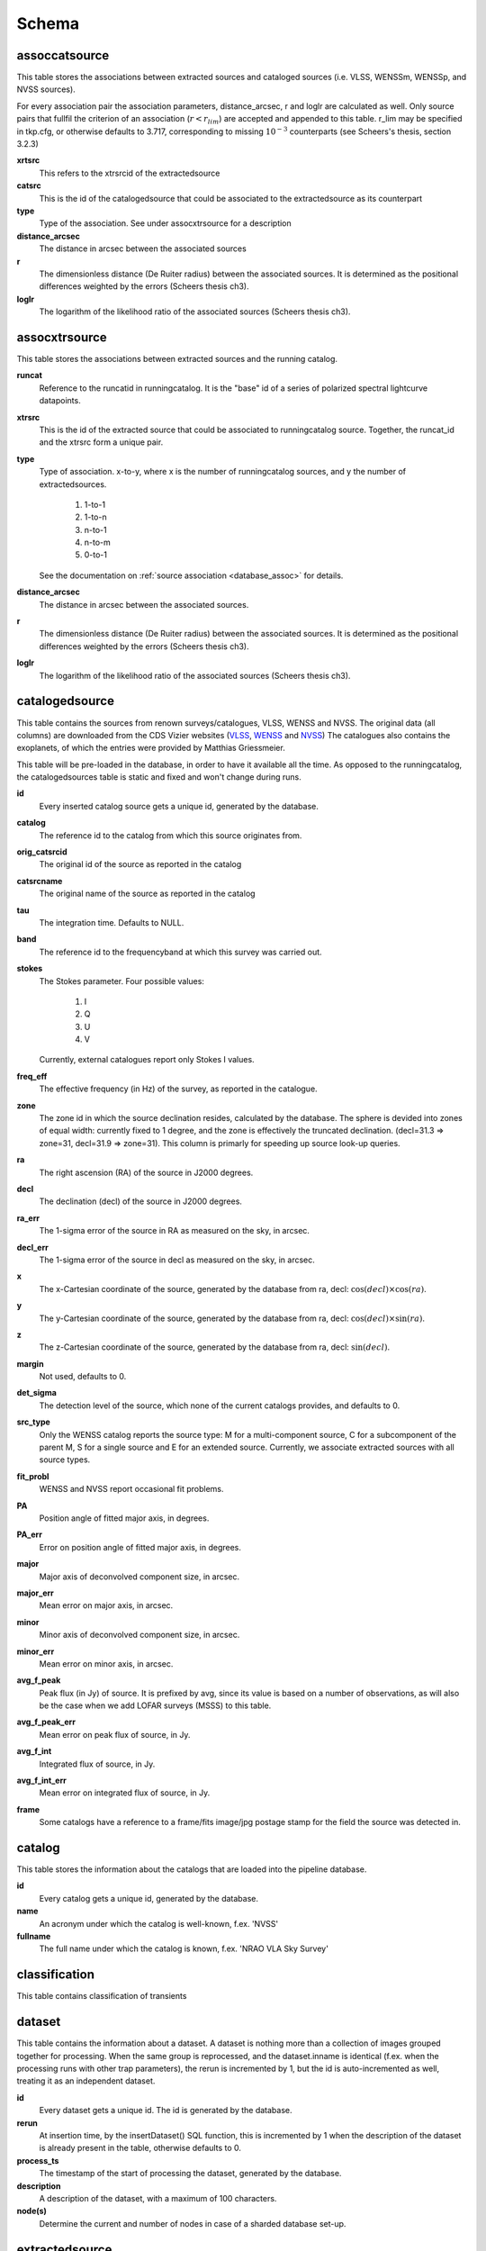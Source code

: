 .. _database_schema:

++++++
Schema
++++++

.. image:: schema.png

assoccatsource
==============

This table stores the associations between extracted sources and cataloged
sources (i.e. VLSS, WENSSm, WENSSp, and NVSS sources).

For every association pair the association parameters, distance_arcsec, r and
loglr are calculated as well. Only source pairs that fullfil the criterion of
an association (:math:`r < r_{lim}`) are accepted and appended to this table. r_lim may
be specified in tkp.cfg, or otherwise defaults to 3.717, corresponding to
missing :math:`10^{-3}` counterparts (see Scheers's thesis, section 3.2.3)


**xrtsrc**
   This refers to the xtrsrcid of the extractedsource

**catsrc**
   This is the id of the catalogedsource that could be associated to the
   extractedsource as its counterpart

**type**
   Type of the association. See under assocxtrsource for a description

**distance_arcsec**
   The distance in arcsec between the associated sources

**r**
    The dimensionless distance (De Ruiter radius) between the associated
    sources. It is determined as the positional differences weighted by the errors
    (Scheers thesis ch3).

**loglr**
   The logarithm of the likelihood ratio of the associated sources (Scheers
   thesis ch3).


assocxtrsource
==============

This table stores the associations between extracted sources and the running catalog.

**runcat**
   Reference to the runcatid in runningcatalog.  It is the "base" id of a
   series of polarized spectral lightcurve datapoints.

**xtrsrc**
   This is the id of the extracted source that could be associated to
   runningcatalog source.  Together, the runcat_id and the xtrsrc form a
   unique pair.

**type**
    Type of association.  x-to-y, where x is the number of runningcatalog
    sources, and y the number of extractedsources.

        1. 1-to-1
        2. 1-to-n
        3. n-to-1
        4. n-to-m
        5. 0-to-1

    See the documentation on :ref:`source association <database_assoc>` for
    details.

**distance_arcsec**
   The distance in arcsec between the associated sources.

**r**
   The dimensionless distance (De Ruiter radius) between the associated
   sources. It is determined as the positional differences weighted by the
   errors (Scheers thesis ch3).

**loglr**
   The logarithm of the likelihood ratio of the associated sources (Scheers
   thesis ch3).


catalogedsource
===============

This table contains the sources from renown surveys/catalogues, VLSS, WENSS
and NVSS. The original data (all columns) are downloaded from the CDS Vizier
websites (`VLSS <http://cdsarc.u-strasbg.fr/viz-bin/VizieR?-source=VIII/79>`_,
`WENSS <http://cdsarc.u-strasbg.fr/viz-bin/VizieR?-source=VIII/62>`_ and `NVSS
<http://cdsarc.u-strasbg.fr/viz-bin/VizieR?-source=VIII/65>`_) The catalogues
also contains the exoplanets, of which the entries were provided by Matthias
Griessmeier.

This table will be pre-loaded in the database, in order to have it available
all the time. As opposed to the runningcatalog, the catalogedsources table is
static and fixed and won't change during runs.


**id**
    Every inserted catalog source gets a unique id, generated by the database.

**catalog**
    The reference id to the catalog from which this source originates from.

**orig_catsrcid**
    The original id of the source as reported in the catalog

**catsrcname**
    The original name of the source as reported in the catalog

**tau**
    The integration time. Defaults to NULL.

**band**
    The reference id to the frequencyband at which this survey was carried out.

**stokes**
    The Stokes parameter. Four possible values:

        1. I
        2. Q
        3. U
        4. V

    Currently, external catalogues report only Stokes I values.

**freq_eff**
    The effective frequency (in Hz) of the survey, as reported in the
    catalogue.

**zone**
    The zone id in which the source declination resides, calculated by the
    database.  The sphere is devided into zones of equal width: currently
    fixed to 1 degree, and the zone is effectively the truncated declination.
    (decl=31.3 => zone=31, decl=31.9 => zone=31). This column is primarly for
    speeding up source look-up queries.

**ra**
    The right ascension (RA) of the source in J2000 degrees.

**decl**
    The declination (decl) of the source in J2000 degrees.

**ra_err**
    The 1-sigma error of the source in RA as measured on the sky, in arcsec.

**decl_err**
    The 1-sigma error of the source in decl as measured on the sky, in arcsec.

**x**
    The x-Cartesian coordinate of the source, generated by the database from
    ra, decl: :math:`\cos(decl) \times \cos(ra)`.

**y**
    The y-Cartesian coordinate of the source, generated by the database from
    ra, decl: :math:`\cos(decl) \times \sin(ra)`.

**z**
    The z-Cartesian coordinate of the source, generated by the database from
    ra, decl: :math:`\sin(decl)`.

**margin**
    Not used, defaults to 0.

**det_sigma**
    The detection level of the source, which none of the current catalogs
    provides, and defaults to 0.

**src_type**
    Only the WENSS catalog reports the source type: M for a multi-component
    source, C for a subcomponent of the parent M, S for a single source and E
    for an extended source. Currently, we associate extracted sources with all
    source types.

**fit_probl**
    WENSS and NVSS report occasional fit problems.

**PA**
    Position angle of fitted major axis, in degrees.

**PA_err**
    Error on position angle of fitted major axis, in degrees.

**major**
    Major axis of deconvolved component size, in arcsec.

**major_err**
    Mean error on major axis, in arcsec.

**minor**
    Minor axis of deconvolved component size, in arcsec.

**minor_err**
    Mean error on minor axis, in arcsec.

**avg_f_peak**
    Peak flux (in Jy) of source. It is prefixed by avg, since its value is
    based on a number of observations, as will also be the case when we add
    LOFAR surveys (MSSS) to this table.

**avg_f_peak_err**
    Mean error on peak flux of source, in Jy.

**avg_f_int**
    Integrated flux of source, in Jy.

**avg_f_int_err**
    Mean error on integrated flux of source, in Jy.

**frame**
    Some catalogs have a reference to a frame/fits image/jpg postage stamp for
    the field the source was detected in.

catalog
=======

This table stores the information about the catalogs that are loaded into the
pipeline database.

**id**
    Every catalog gets a unique id, generated by the database.

**name**
    An acronym under which the catalog is well-known, f.ex. 'NVSS'

**fullname**
    The full name under which the catalog is known, f.ex. 'NRAO VLA Sky Survey'


classification
==============

This table contains classification of transients


dataset
=======

This table contains the information about a dataset. A dataset is nothing more than a collection of images grouped together for processing. When the same group is reprocessed, and the dataset.inname is identical (f.ex. when the processing runs with other trap parameters), the rerun is incremented by 1, but the id is auto-incremented as well, treating it as an independent dataset.


**id**
    Every dataset gets a unique id. The id is generated by the database.

**rerun**
    At insertion time, by the insertDataset() SQL function, this is incremented by 1 when the description of the dataset is already present in the table, otherwise defaults to 0.

**process_ts**
    The timestamp of the start of processing the dataset, generated by the database.

**description** 
    A description of the dataset, with a maximum of 100 characters.

**node(s)**
    Determine the current and number of nodes in case of a sharded database set-up.

extractedsource
===============

This table contains all the extracted sources (measurements) of an image.  Maybe source is not the right description, because measurements may be made that were erronous and do not represent a source. 

.. Most values come from the sourcefinder procedures, and some are auxiliary deduced values generated by the database.

.. This table is empty BEFORE an observation. DURING an observation new sources are inserted into this table AFTER an observation this table is dumped and transported to the catalog database.

All detections (measurements) found by sourcefinder are appended to this table. At insertion time some additional auxiliary parameters are calculated by the database as well. At anytime, no entries will be deleted or updated.
The TraP may add forced-fit entries to this table as well. Then ``extract_type`` is set to 1.

**id**
    Every inserted source/measurement gets a unique id, generated by the database.

**image**
    The reference id to the image from which this sources was extracted.

**zone**
    The zone id in which the source declination resides, calculated by the database.  The sphere is devided into zones of equal width: currently fixed to 1 degree, and the zone is effectively the truncated declination. (decl=31.3 => zone=31, decl=31.9 => zone=31). This column is primarly for speeding up source look-up queries.

**ra**
    Right ascension of the measurement [in J2000 degrees], calculated by the sourcefinder procedures.

**decl**
    Declination of the measurement [in J2000 degrees], calculated by the sourcefinder procedures.

**ra_err**
    The 1-sigma error of the ra measurement [in arcsec], calculated by the sourcefinder procedures. NOTE: the unit is in arcsec, while the sourcefinder produces degrees, so be careful with convertions.

**decl_err**
    The 1-sigma error of the declination measurement [in arcsec], calculated by the sourcefinder procedures. NOTE: the unit is in arcsec, while the sourcefinder produces degrees, so be careful with convertions.

**x, y, z**
    Cartesian coordinate representation of (ra,decl), calculated by the database at insertion time.

**racosdecl**
    The product of ra and cosine of the declination. Helpful in source look-up association queries where we use the De Ruiter radius as an association parameter.

**margin**
    Used for association procedures to take into account sources that lie close to ra=0 & ra=360 meridian.
    * True: source is close to ra=0 meridian
    * False: source is far away enough from the ra=0 meridian
    * NOTE & TODO: This is not implemented yet.

**det_sigma**
    The sigma level of the detection (Hanno's thesis): 20*(f_peak/det_sigma) gives the rms of the detection. Calculated by the sourcefinder procedures.

**semimajor**
    Semi-major axis that was used for gauss fitting [in arcsec], calculated by the sourcefinder procedures.

**semiminor**
    Semi-minor axis that was used for gauss fitting [in arcsec], calculated by the sourcefinder procedures.

**pa**
    Position Angle that was used for gauss fitting [from north through local east, in degrees], calculated by the sourcefinder procedures.

**f_peak**
    peak flux [Jy], calculated by the sourcefinder procedures.

**f_peak_err**
    1-sigma error (in Jy) of ``f_peak``, calculated by the sourcefinder procedures.

**f_int**
    integrated flux [Jy], calculated by the sourcefinder procedures.

**f_int_err**
    1-sigma error (in Jy) of ``f_int``, calculated by the sourcefinder procedures.

**extract_type**
    Reports how the source was extracted by sourcefinder (Hanno's thesis), generated by the sourcefinder procedures:
    
    The currently implemented values:
    NULL: gaussian fit
    NULL: moments fit
    1: forced fit to pixel (by the _insert_user_monitored_source_into_extractedsource() method)

**node(s)**
    Determine the current and number of nodes in case of a sharded database set-up.


frequencyband
=============

This table contains the frequency bands that are being used inside the database. There is a set of pre-defined Standard LOFAR Frequency Bands and their bandwidths (*add ref. here!*). It also includes frequency bands outside the LOFAR bands that match the external catalogue frequency bands.
When an image is taken at an unknown band, it is added to this table by the SQL function getBand(), using the image's effective frequency as central frequency and its bandwidth to determine the low and high end of the band, *otherwise the bandwidth is set to zero*.

**id**
    Every frequency band has its unique id, generated by the database.

**freq_central**
    The central frequency of the defined frequency band. (Note that this is not the effective frequency, which is stored as a property in the image table.)

**freq_low**
    The low end of the frequency band.

**freq_high**
    The high end of the frequency band.



image
=====

This table contains the images that are being or were processed in the trap.  The only format for now is FITS. The HDF5 format will be implemented later. Note that the format of the image is not stored as an image property.

An image is characterised by

* observation timestamp (taustart_ts).
* integration time (tau)
* frequency band (band) 
* Stokes parameter (stokes)

A group of images that belong together (defined by user, but not specified any further) are in the same data set (i.e. they have the same reference to dataset).

**id**
    Every image gets a unique id, generated by the database.

**dataset**
    The dataset to which the image belongs to. 

**tau** 
    The integration time of the image. This is a quick reference number related to tau_time, similar as to which band is related to central frequency. Currently this is not used.

**band** 
    The frequency band at which the observation was carried out. Its value refers to the id in frequencyband, where the frequency bands are predefined. The image's effective frequency falls within this band. If an image has observation frequency that is not in this table, a new entry will be created based an the effective

**stokes** 
    The Stokes parameter of the observation. 1 = I, 2 = Q, 3 = U and 4 = V. The Stokes parameter comes from the *imaging procedures* and is read from the image header, after which is converted to one of the four (tiny) integers.

**tau_time** 
    The integration time (in seconds) of the image, produced by the *imager procedures* and read from the image header.

**freq_eff** 
    The effective frequency (in Hz) at which the observation was carried out. The value is produced by the *imaging procedures* and is read from image header. NOTE: In the case of FITS files the header keywords representing the effective frequency are not unique defined and may differ. See _freqparse() in tkp.utility.accessors.fitsimage.py.

**freq_bw** 
    The frequency bandwidth (in Hz) of the observation. Value originates from image header file. NOTE: When it is not in the header we default it to 0.0. See also note at freq_eff.

**taustart_ts** 
    The timestamp of the start of the observation, produced by the *imager procedures* and read from the image header.

**centre_ra** and **centre_decl**
	The central coordinates (J2000) of the image in degrees. Value is produced by the *imager procedures* and read from the image header. Not yet stored in table.

**x**, **y** and **z**
    The Cartesian coordinates of centre_ra and centre_decl. Values are calculated by the database from centre_ra and centre_decl. Not yet stored in table.

**bmaj_syn** 
    The beam major axis of the synthesized beam, in arcsec. Value calculated by sourcefinder procedures.

**bmin_syn** 
    The beam minor axis of the synthesized beam, in arcsec. Value calculated by sourcefinder procedures.

**bpa_syn** 
    The position angle of the synthesized beam (from north to east to the major axis), in degrees. Value calculated by sourcefinder procedures.

**fwhm_arcsec**
    The full width half maximum of the primary beam, in arcsec. Value is produced by the *imager procedures* and read from the image header. Not yet stored in table.

**fov_degrees**
    The field of view of the image, in square degrees. Not yet stored in table.

**url** 
    The url of the physical location of the image at the time of processing. NOTE that this needs to be updated when the image is moved.

**node(s)** 
    Determine the current and number of nodes in case of a sharded database set-up.


monitoringlist
==============

This table contains the list of sources that are monitored. This implies that the source finder software will measure the flux in an image at exactly the given position. 

These positions are 0 by default, since they can be retrieved by joining with the runningcatalog.

For user defined sources, however, positions may be available that are more precise than those in the runningcatalog. Hence the ra and decl columns are still necessary for these sources.  The runcat refers to the id in the runningcatalog, when available. Eg, manually inserted sources with positions obtained differently will not have a runcat to start with (in which case runcat will have the NULL value), until the first time the flux has been measured; then these sources (even when actual upper limits) will be inserted into extractedsources and runningcatalog, and have a runcat.  They will still have userentry set to true, so that the position used is that in this table (the more precise position), not that of the runningcatalog.

**id**
    Every source in the monitoringlist gets a unique id
**runcat**
    Refers to the id in runningcatalog.  
**ra**
    The Right Ascension (J2000) of the source
**decl** 
    The Declination (J2000) of the source
**dataset**
    Refers to the id in dataset, to which this monitoringlist belongs to.
**userentry** 
    Boolean to state whether it is an user inserted soure (true) or by the trap (false)


node
====

This table keeps track of zones (declinations) of the stored sources on the nodes in a sharded database configuration. Every node in such a set-up will have this table, but with different content.

**node**
    The id of the node
**zone**
    The zone that is available on the node
**zone_min**
    The minimum zone of the zones
**zone_max**
    The maximum zone of the zones
**zone_min_incl**
    Boolean determining whether the minimum zone is included.
**zone_max_incl**
    Boolean determining whether the maximum zone is included.
**zoneheight**
    The zone height of a zone, in degrees
**nodes**
    The total number of nodes in the sharded database configuration.

runningcatalog
==============

While a single entry in ``extractedsource`` corresponds to an individual source measurement, 
a single entry in ``runningcatalog`` corresponds to a unique astronomical source 
detected in a specific dataset (series of images). 
The position of this unique source is a weighted mean of all its individual source measurements.
The relation between a ``runningcatalog`` source and all its measurements in ``extractedsource`` 
is maintained in ``assocxtrsource``.

The association procedure matches extracted sources with counterpart candidates 
in the runningcatalog table. 
Depending on their association parameters (distance and De Ruiter radius) of the 
``runningcatalog`` source and ``extractedsource`` source, the source pair ids are added to ``assocxtrsource``. 
The source properties, position, fluxes and their errors in the 
``runningcatalog`` and ``runningcatalog_flux`` tables are then updated to include the 
counterpart values from the extracted source as a new datapoint.

If no counterpart could be found for an extracted sources, it is appended to ``runningcatalog`` 
as a "new" source (datapoint=1).

Weighted means for sources positions and fluxes are calculated according to Bevington, Ch. 4.
If we have a source property :math:`x` and its 1sigma error :math:`e`), its weighted mean is

.. math::

   \overline{\chi_N} = \frac{\sum_{i=1}^{N} w_i x_i}{\sum_{i=1}^{N} w_i},

where :math:`N` is the number of datapoints and :math:`w_i = 1/{e_i}^2` is the weight of the :math:`i`-th measurement of :math:`x`.

**id**
    Every source in the running catalog gets a unique id.

**xtrsrc**
    The id of the extractedsource for which this runningcatalog source was detected for the first time.

**dataset**
    The dataset to which the runningcatalog source belongs to.

**datapoints**
    The number of datapoints (or number of times this source was detected) that is included in the calculation of the averages. It is assumed that a source's position stays relatively constant across bands and therefore all bands are included in averaging the position.

**zone**
    The zone id in which the source declination resides.  The sphere is devided into zones of equal width: here fixed to 1 degree, and the zone is effectively the truncated declination. (decl=31.3 => zone=31, decl=31.9 => zone=31)

**wm_ra**
    The weighted mean of RA of the source.

**wm_decl**
    The weighted mean of Declination of the source.

**wm_ra_err**
    The weighted mean of the ra_err of the source

**wm_decl_err**
    The weighted mean of the decl_err of the source

**avg_wra**
    The average of ra/ra_err^2, used for calculating the average weight of ra.
    (This alleviates the computations, when we have lots of datapoints.)

**avg_wdecl**
    Analogous to avg_wra.

**avg_weight_ra**
    The average of 1/ra_err^2, used for calculating the average weight of ra.
        (This alleviates the computations, when we have lots of datapoints.)

**avg_weight_decl**
    Analogous to avg_weight_ra

**x, y, z**
    The Cartesian coordinate representation of wm_ra and wm_decl

**margin**

**inactive**


runningcatalog_flux
===================

The runningcatalog_flux table contains the averaged flux measurements of a runningcatalog source, per band and stokes parameter. The combination runcat, band and stokes is the primary key.

The flux squared and weights are used for calculations of the variability indices, V and eta.

**runcat**
    Reference to the runningcatalog id to which this band/stokes/flux belongs to

**band**
    Reference to the frequency band of this flux

**stokes**
    Stokes parameter: 1 = I, 2 = Q, 3 = U, 4 = V

**f_datapoints**
    the number of datapoints for which the averages were calculated

**resolution**
    Not used.

**avg_f_peak**
    average of peak flux

**avg_f_peak_sq**
    average of (peak flux)^2

**avg_f_peak_weight**
    average of one over peak flux errors squared

**avg_weighted_f_peak**
    average of ratio of (peak flux) and (peak flux errors squared)

**avg_weighted_f_peak_sq**
    average of ratio of (peak flux squared) and (peak flux errors squared)

**avg_f_int**
    average of int flux

**avg_f_int_sq**
    average of (int flux)^2

**avg_f_int_weight**
    average of one over int flux errors squared

**avg_weighted_f_int**
    average of ratio of (int flux) and (int flux errors squared)

**avg_weighted_f_int_sq**
    average of ratio of (int flux squared) and (int flux errors squared)

temprunningcatalog
==================

This table contains temporary results. 
At the beginning of the source association procedures the table is empty. 
At the start, the association query adds candidate pairs (matches between 
sources in ``runningcatalog`` and ``extractedsource``) to the temporary table. 
At insertion time, the query calculates for every found source pair 
the new statistical parameters (weighted means, averages), 
using "archive" values from ``runningcatalog`` and including 
the values from ``extractedsource`` as new datapoints. 
Below, a short description of how this is done is given.

Adding includes the new measurements 
Then, all types of association relations 
(many-to-1, 1-to-many, etc., as described in *ref to assoc.rst here*, 
are processed.
At the end of this process, the runningcatalog is updated with the new values that now include the last datapoint.

the genuine associations are added as 
When done, this table is emptied again, ready for the next image.

of the association candidates found between 
the extractedsources in an image and their counterparts in ``runningcatalog``. 

The table name is prefixed "temp", since the data are temporarily stored and deleted at the end of the association procedure.
After handling the many-to-many, 1-to-many and many-to-1 relations, 
the ``runningcatalog`` is updated with the new "averages". 
The 0-to-1 and 1-to-0 relations are processed separatedly and do not touch this table.

If we define the average of :math:`x` as 

.. math::

    \overline{x}_N = \frac{1}{N} \sum_{i=1}^{N} x_i,

then, if we add the next datapoint, :math:`x_{N+1}`-th, to it, we can build the new average as:

.. math::

    \overline{x}_{N=1} = \frac{1}{N=1} \left[ N \overline{x}_N + x_{N+1} \right].

This is slightly different for weighted means. If we have a weighted mean, :math:`\overline{\xi}_N` defined as:

.. math::

    \overline{\xi_N} = \frac{\sum_{i=1}^{N} w_i x_i}{\sum_{i=1}^{N} w_i},

and we add the :math:`N+1`-th measurement of :math:`x_{N+1}` and its error :math:`e_{N+1}` 
(ie :math:`w_{N+1} 1/{e_{N+1}}^2`), we get the new average by:

.. math::

    \frac{
            \frac{N\overline{\xi}_N + w_{N+1} x_N+1}{N+1}
         }
         {
            \frac{N\overline{w}_N + w_{N+1} x_N+1}{N+1}
         }
         = 
         \frac{
            N\overline{\xi}_N + w_{N+1} x_N+1
              }
              {
            N\overline{w}_N + w_{N+1} x_N+1
              }.

Storing the averages relaxes the computations and are helpful is calculating the variability indices by simply multiplying the necessary columns.

The first variability indicator, the magnitude of the flux variability of a source, is expressed as the ratio of the sample flux standard deviation. Written in aggregate form, it is now easy to handle bulk data, and is defined as 

.. math::

    V_{\nu} = \frac{1}{\overline{I_{\nu}}} 
              \sqrt{ \frac{N}{N-1}
                     \left( \overline{{I_{\nu}}^2}
                            -
                            \overline{I_{\nu}}^2
                     \right)
                   }

The second indicator, the significance of the flux variability, is based on reduced :math:`\chi^2` statistics. Written in aggregate form it becomes

.. math::

    \eta_{\nu} = \frac{}{}
                 \left(
                    \overline{w {I_{\nu}}^2}
                    -
                    \frac{\overline{w I_{\nu}}^2}{\overline{w}}
                 \right)

Note that the indices are calculated per frequency band (and per Stokes parameter).
The parameters in the last two equations correspond to columns in the tables as follows:

:math:`\overline{I_{\nu}}` to avg_f_peak

:math:`\overline{{I_{\nu}}^2}` to avg_f_peak_sq

:math:`\overline{w {I_{\nu}}^2}` to avg_weighted_f_peak_sq

:math:`\overline{w I_{\nu}}` to avg_weighted_f_peak

:math:`\overline{w}` to avg_f_peak_weight

:math:`N` to f_datapoints


**runcat**
    Reference to the ``runningcatalog`` id. runcat and xtrsrc together form a unique combination.

**xtrsrc** 
    Reference to the ``extractedsource`` id. runcat and xtrsrc together form a unique combination.

**distance_arcsec**
    The distance in arcsec on the sky of the runcat-xtrsrc association.

**r**
    The De Ruiter radius of the runcat-xtrsrc association.

**dataset** 
    Reference to the ``dataset`` for which this association was calculated. Note that it is abundant, since it can also be deduced from runcat.

**band** 
    Reference to ``frequencyband`` id. Association candidates are searched for in the same band of the image of the extracted sources

**stokes** 
    Stokes parameter: 1 = I, 2 = Q, 3 = U, 4 = V. Association candidates are searched for to have the same Stokes parameter as the image of the extracted sources

**datapoints** 
    The number of datapoints, but now including the new measurement. So this is calculated as :math:`N = N + 1`, where :math:`N` is the number of datapoints from ``runningcatalog`` 

**zone** 
    The zone value, calculated from the updated ``wm_decl`` value.

**wm_ra**
    The weighted mean of RA of the ``runningcatalog`` source *and* the extracted source, calculated as above.

**wm_decl** 
    The weighted mean of DEC of the ``runningcatalog`` source *and* the extracted source, calculated as above.

**wm_ra_err** 
    The weighted mean of the 1sigma error of RA of the ``runningcatalog`` source *and* the extracted source, calculated as above.

**wm_decl_err** 
    The weighted mean of the 1sigma error of DEC of the ``runningcatalog`` source *and* the extracted source, calculated as above.

**avg_wra**
    The average of the weighted ra (ie ra/ra_err^2) of the ``runningcatalog`` source *and* the extracted source, calculated as above

**avg_wdecl** 
    The average of the weighted DEC (ie decl/decl_err^2) of the ``runningcatalog`` source *and* the extracted source, calculated as above

**avg_weight_ra** 
    The average of the weight of ra (ie 1/ra_err^2) of the ``runningcatalog`` source *and* the extracted source, calculated as above

**avg_weight_decl** 
    The average of the weight of DEC (ie 1/decl_err^2) of the ``runningcatalog`` source *and* the extracted source, calculated as above

**x, y, z** 
    The Cartesian coordinate representation of wm_ra and wm_decl

**margin** 
    Not used (yet)

**inactive** 
    During evaluation of the association pairs, some pairs might be set to inactive (TRUE), defaults to FALSE.

**beam_semimaj, beam_semimin, beam_pa** 
    Not used (yet)

**f_datapoints** 
    The association query checks (LEFT OUTER JOIN) whether flux measurements of this source pair already existed in ``runningctalog_flux``. If not it is set to 1, else it will be incremented by 1.

**avg_f_peak** 
    The average peak flux, as stored in ``runningcatalog_flux``, of the ``runningcatalog`` source *and* the peak flux of the extracted source, calculated as above.

**avg_f_peak_sq** 
    The average of the peak flux squared, as stored in ``runningcatalog_flux``, of the ``runningcatalog`` source *and* the peak flux squared of the extracted source, calculated as above.

**avg_f_peak_weight** 
    The average of the weight of the peak flux (ie 1/f_peak_err^2), as stored in ``runningcatalog_flux``, of the ``runningcatalog`` source *and* the weight of the peak flux of the extracted source, calculated as above.

**avg_weighted_f_peak** 
    The average of the weighted peak flux (ie f_peak/f_peak_err^2), as stored in ``runningcatalog_flux``, of the ``runningcatalog`` source *and* the weighted peak flux of the extracted source, calculated as above.

**avg_weighted_f_peak_sq** 
    The average of the weighted peak flux squared (ie f_peak^2/f_peak_err^2), as stored in ``runningcatalog_flux``, of the ``runningcatalog`` source *and* the weighted peak flux squared of the extracted source, calculated as above.

**avg_f_int** 
    Analoguous to the avg_f_peak

**avg_f_int_sq** 
    Analoguous to the avg_f_peak_sq

**avg_f_int_weight** 
    Analoguous to the avg_f_peak_weight

**avg_weighted_f_int** 
    Analoguous to the avg_weighted_f_peak

**avg_weighted_f_int_sq** 
    Analoguous to the avg_weighted_f_peak_sq



transient
=========

This table contains the detected transients and their characteristics. Based on the values of the variability indices a source is considered a transient and appended to the transient table.

we choose to test the null hypothesis, :math:`H_0`, that the source under consideration is not variable. Contributing terms to :math:`\eta_{\nu}` in the sum will be of the order of unity, giving a value of roughly one after :math:`N` measurements. 
With the integral probability, we can quantify the probability of having 
a value equal to or larger than the :math:`\eta_{\nu}` obtained from the measurements.


**id**
    Every source in the transient table gets a unique id, set by the database

**runcat**
    Reference to the runningcatalog source to which this transient belongs to. Since every trasient has an entry in th erunningcatalog this cannot be NULL.

**band**
    The frequency band in which the transient was found, and for which th evariability are calculated

**siglevel** 
    The significance level of the 2nd variability index value. Calculated by the scipy module chisqprob(), where we use :math:`N-1` as the degree of freedom

**v_int**
    The first variability index, :math:`V_{\nu}`, based on the integrated flux values.

**eta_int** 
    The second variability index, :math:`\eta_{\nu}`, based on the integrated flux values.

**detection_level**
    Currently not set

**trigger_xtrsrc**
    Reference to the extracted source id that caused this transient to be added

**status**
    Currently not set

**t_start**
    Currently not set

version
=======

This table contains the current schema version of the database. It is used to decide which operations are required to upgrade the database to a specific version.

**name**
    The name of the version

**value**
    The version number, which increments after every database change
